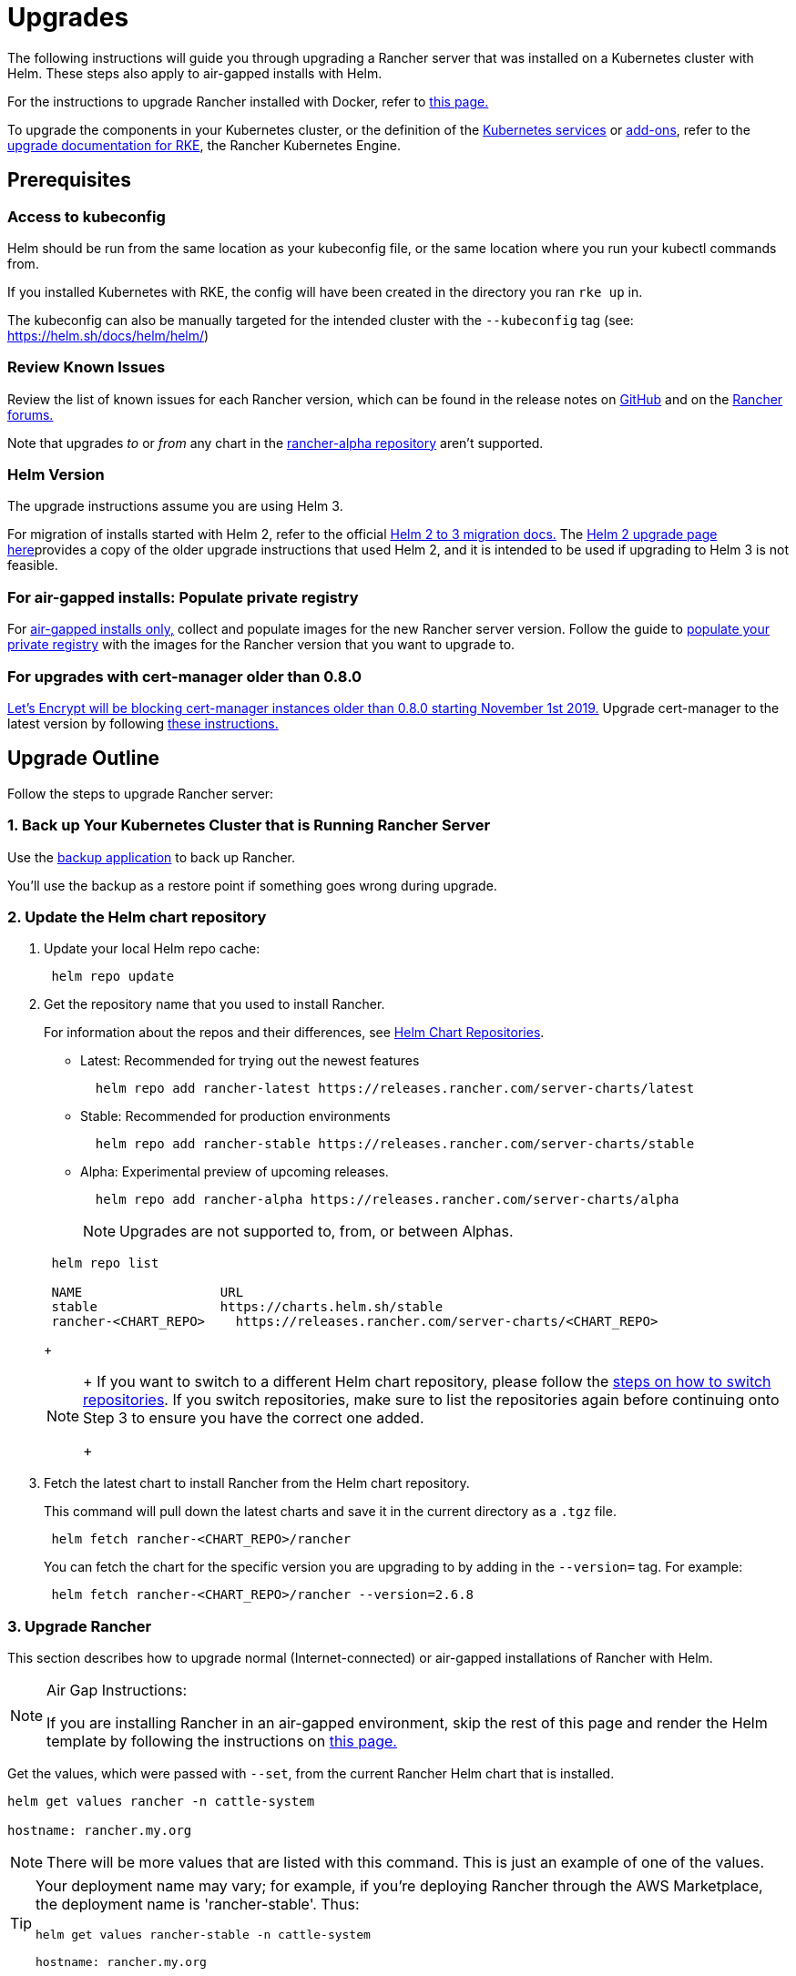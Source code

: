= Upgrades

The following instructions will guide you through upgrading a Rancher server that was installed on a Kubernetes cluster with Helm. These steps also apply to air-gapped installs with Helm.

For the instructions to upgrade Rancher installed with Docker, refer to xref:../other-installation-methods/rancher-on-a-single-node-with-docker/upgrade-docker-installed-rancher.adoc[this page.]

To upgrade the components in your Kubernetes cluster, or the definition of the https://rancher.com/docs/rke/latest/en/config-options/services/[Kubernetes services] or https://rancher.com/docs/rke/latest/en/config-options/add-ons/[add-ons], refer to the https://rancher.com/docs/rke/latest/en/upgrades/[upgrade documentation for RKE], the Rancher Kubernetes Engine.

== Prerequisites

=== Access to kubeconfig

Helm should be run from the same location as your kubeconfig file, or the same location where you run your kubectl commands from.

If you installed Kubernetes with RKE, the config will have been created in the directory you ran `rke up` in.

The kubeconfig can also be manually targeted for the intended cluster with the `--kubeconfig` tag (see: https://helm.sh/docs/helm/helm/)

=== Review Known Issues

Review the list of known issues for each Rancher version, which can be found in the release notes on https://github.com/rancher/rancher/releases[GitHub] and on the https://forums.rancher.com/c/announcements/12[Rancher forums.]

Note that upgrades _to_ or _from_ any chart in the link:../resources/choose-a-rancher-version.adoc#helm-chart-repositories[rancher-alpha repository] aren't supported.

=== Helm Version

The upgrade instructions assume you are using Helm 3.

For migration of installs started with Helm 2, refer to the official https://helm.sh/blog/migrate-from-helm-v2-to-helm-v3/[Helm 2 to 3 migration docs.] The xref:../../../../version-2.0-2.4/getting-started/installation-and-upgrade/install-upgrade-on-a-kubernetes-cluster/upgrades/helm2.adoc[Helm 2 upgrade page here]provides a copy of the older upgrade instructions that used Helm 2, and it is intended to be used if upgrading to Helm 3 is not feasible.

=== For air-gapped installs: Populate private registry

For xref:../other-installation-methods/air-gapped-helm-cli-install/air-gapped-helm-cli-install.adoc[air-gapped installs only,] collect and populate images for the new Rancher server version. Follow the guide to xref:../other-installation-methods/air-gapped-helm-cli-install/publish-images.adoc[populate your private registry] with the images for the Rancher version that you want to upgrade to.

=== For upgrades with cert-manager older than 0.8.0

https://community.letsencrypt.org/t/blocking-old-cert-manager-versions/98753[Let's Encrypt will be blocking cert-manager instances older than 0.8.0 starting November 1st 2019.] Upgrade cert-manager to the latest version by following xref:../resources/upgrade-cert-manager.adoc[these instructions.]

== Upgrade Outline

Follow the steps to upgrade Rancher server:

=== 1. Back up Your Kubernetes Cluster that is Running Rancher Server

Use the xref:../../../how-to-guides/new-user-guides/backup-restore-and-disaster-recovery/back-up-rancher.adoc[backup application] to back up Rancher.

You'll use the backup as a restore point if something goes wrong during upgrade.

=== 2. Update the Helm chart repository

. Update your local Helm repo cache:
+
----
 helm repo update
----

. Get the repository name that you used to install Rancher.
+
For information about the repos and their differences, see link:../resources/choose-a-rancher-version.adoc#helm-chart-repositories[Helm Chart Repositories].

 ** Latest: Recommended for trying out the newest features
+
----
  helm repo add rancher-latest https://releases.rancher.com/server-charts/latest
----

 ** Stable: Recommended for production environments
+
----
  helm repo add rancher-stable https://releases.rancher.com/server-charts/stable
----

 ** Alpha: Experimental preview of upcoming releases.
+
----
  helm repo add rancher-alpha https://releases.rancher.com/server-charts/alpha
----
+
NOTE: Upgrades are not supported to, from, or between Alphas.

+
----
 helm repo list

 NAME          	       URL
 stable        	       https://charts.helm.sh/stable
 rancher-<CHART_REPO>	 https://releases.rancher.com/server-charts/<CHART_REPO>
----
+

[NOTE]
====
+
If you want to switch to a different Helm chart repository, please follow the link:../resources/choose-a-rancher-version.adoc#switching-to-a-different-helm-chart-repository[steps on how to switch repositories]. If you switch repositories, make sure to list the repositories again before continuing onto Step 3 to ensure you have the correct one added.
+
====


. Fetch the latest chart to install Rancher from the Helm chart repository.
+
This command will pull down the latest charts and save it in the current directory as a `.tgz` file.
+
[,plain]
----
 helm fetch rancher-<CHART_REPO>/rancher
----
+
You can fetch the chart for the specific version you are upgrading to by adding in the `--version=` tag.  For example:
+
[,plain]
----
 helm fetch rancher-<CHART_REPO>/rancher --version=2.6.8
----

=== 3. Upgrade Rancher

This section describes how to upgrade normal (Internet-connected) or air-gapped installations of Rancher with Helm.

[NOTE]
.Air Gap Instructions:
====

If you are installing Rancher in an air-gapped environment, skip the rest of this page and render the Helm template by following the instructions on xref:air-gapped-upgrades.adoc[this page.]
====


Get the values, which were passed with `--set`, from the current Rancher Helm chart that is installed.

----
helm get values rancher -n cattle-system

hostname: rancher.my.org
----

[NOTE]
====

There will be more values that are listed with this command. This is just an example of one of the values.
====


[TIP]
====
Your deployment name may vary; for example, if you're deploying Rancher through the AWS Marketplace, the deployment name is 'rancher-stable'.
Thus:

----
helm get values rancher-stable -n cattle-system

hostname: rancher.my.org
----
====


If you are upgrading cert-manager to the latest version from v1.5 or below, follow the link:../resources/upgrade-cert-manager.adoc#option-c-upgrade-cert-manager-from-versions-15-and-below[cert-manager upgrade docs] to learn how to upgrade cert-manager without needing to perform an uninstall or reinstall of Rancher. Otherwise, follow the <<steps-to-upgrade-rancher,steps to upgrade Rancher>> below.

==== Steps to Upgrade Rancher

Upgrade Rancher to the latest version with all your settings.

Take all the values from the previous step and append them to the command using `--set key=value`:

----
helm upgrade rancher rancher-<CHART_REPO>/rancher \
  --namespace cattle-system \
  --set hostname=rancher.my.org
----

[NOTE]
====

The above is an example, there may be more values from the previous step that need to be appended.
====


[TIP]
====
If you deploy Rancher through the AWS Marketplace, the deployment name is 'rancher-stable'.
Thus:

----
helm upgrade rancher-stable rancher-<CHART_REPO>/rancher \
  --namespace cattle-system \
  --set hostname=rancher.my.org
----
====


Alternatively, it's possible to export the current values to a file and reference that file during upgrade. For example, to only change the Rancher version:

----
helm get values rancher -n cattle-system -o yaml > values.yaml

helm upgrade rancher rancher-<CHART_REPO>/rancher \
  --namespace cattle-system \
  -f values.yaml \
  --version=2.6.8
----

=== 4. Verify the Upgrade

Log into Rancher to confirm that the upgrade succeeded.

[TIP]
====

Having network issues following upgrade?

See xref:../../../../version-2.0-2.4/getting-started/installation-and-upgrade/install-upgrade-on-a-kubernetes-cluster/upgrades/namespace-migration.adoc[Restoring Cluster Networking].
====


== Known Upgrade Issues

A list of known issues for each Rancher version can be found in the release notes on https://github.com/rancher/rancher/releases[GitHub] and on the https://forums.rancher.com/c/announcements/12[Rancher forums.]

